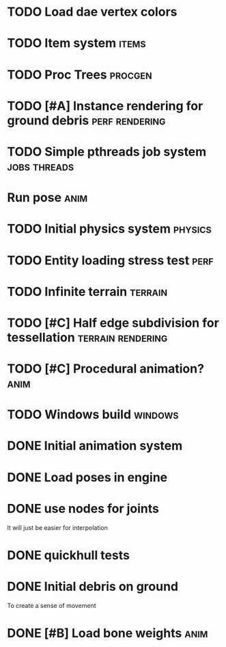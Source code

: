 
* TODO Load dae vertex colors

* TODO Item system                                                    :items:
* TODO Proc Trees                                                   :procgen:
* TODO [#A] Instance rendering for ground debris             :perf:rendering:
* TODO Simple pthreads job system                              :jobs:threads:

* Run pose                                                             :anim:
:LOGBOOK:
CLOCK: [2019-07-05 Fri 09:28]--[2019-07-05 Fri 09:28] =>  0:00
:END:


* TODO Initial physics system                                       :physics:
* TODO Entity loading stress test                                      :perf:

* TODO Infinite terrain                                             :terrain:


* TODO [#C] Half edge subdivision for tessellation        :terrain:rendering:
* TODO [#C] Procedural animation?                                      :anim:
* TODO Windows build                                                :windows:

* DONE Initial animation system
CLOSED: [2019-06-22 Sat 12:52]
* DONE Load poses in engine
CLOSED: [2019-06-22 Sat 12:52]

* DONE use nodes for joints
CLOSED: [2019-06-30 Sun 17:26]

It will just be easier for interpolation

* DONE quickhull tests
CLOSED: [2019-04-12 Fri 09:37]

* DONE Initial debris on ground
CLOSED: [2019-07-04 Thu 13:54]

To create a sense of movement

* DONE [#B] Load bone weights                                          :anim:
CLOSED: [2019-07-08 Mon 10:34]
:LOGBOOK:
CLOCK: [2019-07-08 Mon 10:34]--[2019-07-08 Mon 10:34] =>  0:00
CLOCK: [2019-07-05 Fri 15:46]--[2019-07-05 Fri 23:46] =>  8:00
:END:
